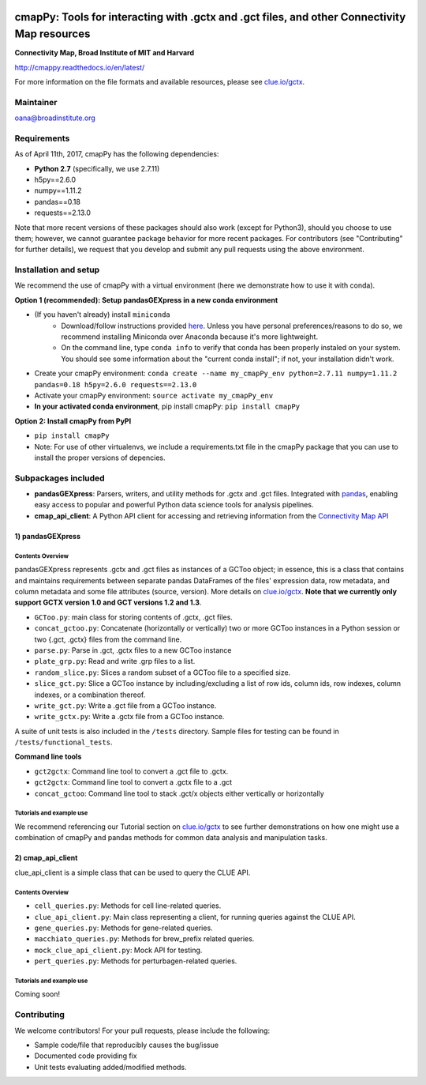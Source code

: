 .. image:: https://badge.fury.io/py/cmapPy.svg
    :target: https://badge.fury.io/py/cmapPy

.. image:: https://readthedocs.org/projects/cmappy/badge/?version=latest
    :target: http://cmappy.readthedocs.io/en/latest/?badge=latest
    :alt: Documentation Status

**cmapPy:** Tools for interacting with .gctx and .gct files, and other Connectivity Map resources
^^^^^^^^^^^^^^^^^^^^^^^^^^^^^^^^^^^^^^^^^^^^^^^^^^^^^^^^^^^^^^^^^^^^^^^^^^^^^^^^^^^^^^^^^^^^^^^^^^^^^^^^^^^^^^^
**Connectivity Map, Broad Institute of MIT and Harvard**

`<http://cmappy.readthedocs.io/en/latest/>`_

For more information on the file formats and available resources, please see `clue.io/gctx <https://clue.io/gctx>`_.

Maintainer
==========

oana@broadinstitute.org

Requirements
======================

As of April 11th, 2017, cmapPy has the following dependencies:

- **Python 2.7** (specifically, we use 2.7.11)
- h5py==2.6.0
- numpy==1.11.2
- pandas==0.18
- requests==2.13.0

Note that more recent versions of these packages should also work (except for Python3), should you choose to use them; however, we cannot guarantee package behavior for more recent packages. For contributors (see "Contributing" for further details), we request that you develop and submit any pull requests using the above environment. 

Installation and setup
======================

We recommend the use of cmapPy with a virtual environment (here we demonstrate how to use it with conda). 

**Option 1 (recommended): Setup pandasGEXpress in a new conda environment**

* (If you haven't already) install ``miniconda``
	* Download/follow instructions provided `here <https://conda.io/miniconda.html>`_. Unless you have personal preferences/reasons to do so, we recommend installing Miniconda over Anaconda because it's more lightweight.
	* On the command line, type ``conda info`` to verify that conda has been properly instaled on your system. You should see some information about the "current conda install"; if not, your installation didn't work. 
* Create your cmapPy environment: ``conda create --name my_cmapPy_env python=2.7.11 numpy=1.11.2 pandas=0.18 h5py=2.6.0 requests==2.13.0``
* Activate your cmapPy environment: ``source activate my_cmapPy_env``
* **In your activated conda environment**, pip install cmapPy: ``pip install cmapPy``

**Option 2: Install cmapPy from PyPI**

* ``pip install cmapPy``
* Note: For use of other virtualenvs, we include a requirements.txt file in the cmapPy package that you can use to install the proper versions of depencies.


Subpackages included
====================

* **pandasGEXpress**: Parsers, writers, and utility methods for .gctx and .gct files. Integrated with `pandas <http://pandas.pydata.org/>`_, enabling easy access to popular and powerful Python data science tools for analysis pipelines. 

* **cmap_api_client**: A Python API client for accessing and retrieving information from the `Connectivity Map API <https://clue.io/api>`_

***************
1) pandasGEXpress
***************

Contents Overview
"""""""""""""""""
pandasGEXpress represents .gctx and .gct files as instances of a GCToo object; in essence, this is a class that contains and maintains requirements between separate pandas DataFrames of the files' expression data, row metadata, and column metadata and some file attributes (source, version). More details on `clue.io/gctx <https://clue.io/gctx>`_. **Note that we currently only support GCTX version 1.0 and GCT versions 1.2 and 1.3**. 
 
* ``GCToo.py``: main class for storing contents of .gctx, .gct files.
* ``concat_gctoo.py``: Concatenate (horizontally or vertically) two or more GCToo instances in a  Python session or two {.gct, .gctx} files from the command line. 
* ``parse.py``: Parse in .gct, .gctx files to a new GCToo instance
* ``plate_grp.py``: Read and write .grp files to a list.
* ``random_slice.py``: Slices a random subset of a GCToo file to a specified size. 
* ``slice_gct.py``: Slice a GCToo instance by including/excluding a list of row ids, column ids, row indexes, column indexes, or a combination thereof.
* ``write_gct.py``: Write a .gct file from a GCToo instance. 
* ``write_gctx.py``: Write a .gctx file from a GCToo instance.
A suite of unit tests is also included in the ``/tests`` directory. Sample files for testing can be found in ``/tests/functional_tests``.

**Command line tools**

* ``gct2gctx``: Command line tool to convert a .gct file to .gctx.
* ``gct2gctx``: Command line tool to convert a .gctx file to a .gct
* ``concat_gctoo``: Command line tool to stack .gct/x objects either vertically or horizontally 

Tutorials and example use
"""""""""""""""""""""""""
We recommend referencing our Tutorial section on `clue.io/gctx <https://clue.io/gctx>`_ to see further demonstrations on how one might use a combination of cmapPy and pandas methods for common data analysis and manipulation tasks. 

***************
2) cmap_api_client
***************

clue_api_client is a simple class that can be used to query the CLUE API. 

Contents Overview
"""""""""""""""""
* ``cell_queries.py``: Methods for cell line-related queries.
* ``clue_api_client.py``: Main class representing a client, for running queries against the CLUE API. 
* ``gene_queries.py``: Methods for gene-related queries. 
* ``macchiato_queries.py``: Methods for brew_prefix related queries. 
* ``mock_clue_api_client.py``: Mock API for testing.
* ``pert_queries.py``: Methods for perturbagen-related queries. 

Tutorials and example use
"""""""""""""""""""""""""

Coming soon!

Contributing
====================

We welcome contributors! For your pull requests, please include the following:

* Sample code/file that reproducibly causes the bug/issue
* Documented code providing fix
* Unit tests evaluating added/modified methods. 
